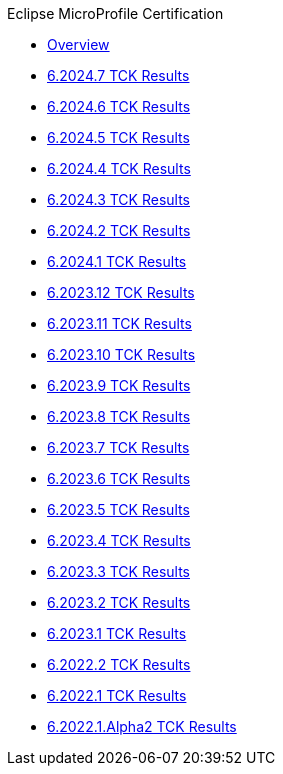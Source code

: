 .Eclipse MicroProfile Certification
* xref:Eclipse MicroProfile Certification/Overview.adoc[Overview]
* xref:Eclipse MicroProfile Certification/6.2024.7/Overview.adoc[6.2024.7 TCK Results]
* xref:Eclipse MicroProfile Certification/6.2024.6/Overview.adoc[6.2024.6 TCK Results]
* xref:Eclipse MicroProfile Certification/6.2024.5/Overview.adoc[6.2024.5 TCK Results]
* xref:Eclipse MicroProfile Certification/6.2024.4/Overview.adoc[6.2024.4 TCK Results]
* xref:Eclipse MicroProfile Certification/6.2024.3/Overview.adoc[6.2024.3 TCK Results]
* xref:Eclipse MicroProfile Certification/6.2024.2/Overview.adoc[6.2024.2 TCK Results]
* xref:Eclipse MicroProfile Certification/6.2024.1/Overview.adoc[6.2024.1 TCK Results]
* xref:Eclipse MicroProfile Certification/6.2023.12/Overview.adoc[6.2023.12 TCK Results]
* xref:Eclipse MicroProfile Certification/6.2023.11/Overview.adoc[6.2023.11 TCK Results]
* xref:Eclipse MicroProfile Certification/6.2023.10/Overview.adoc[6.2023.10 TCK Results]
* xref:Eclipse MicroProfile Certification/6.2023.9/Overview.adoc[6.2023.9 TCK Results]
* xref:Eclipse MicroProfile Certification/6.2023.8/Overview.adoc[6.2023.8 TCK Results]
* xref:Eclipse MicroProfile Certification/6.2023.7/Overview.adoc[6.2023.7 TCK Results]
* xref:Eclipse MicroProfile Certification/6.2023.6/Overview.adoc[6.2023.6 TCK Results]
* xref:Eclipse MicroProfile Certification/6.2023.5/Overview.adoc[6.2023.5 TCK Results]
* xref:Eclipse MicroProfile Certification/6.2023.4/Overview.adoc[6.2023.4 TCK Results]
* xref:Eclipse MicroProfile Certification/6.2023.3/Overview.adoc[6.2023.3 TCK Results]
* xref:Eclipse MicroProfile Certification/6.2023.2/Overview.adoc[6.2023.2 TCK Results]
* xref:Eclipse MicroProfile Certification/6.2023.1/Overview.adoc[6.2023.1 TCK Results]
* xref:Eclipse MicroProfile Certification/6.2022.2/Overview.adoc[6.2022.2 TCK Results]
* xref:Eclipse MicroProfile Certification/6.2022.1/Overview.adoc[6.2022.1 TCK Results]
* xref:Eclipse MicroProfile Certification/6.2022.1.Alpha2/Overview.adoc[6.2022.1.Alpha2 TCK Results]
